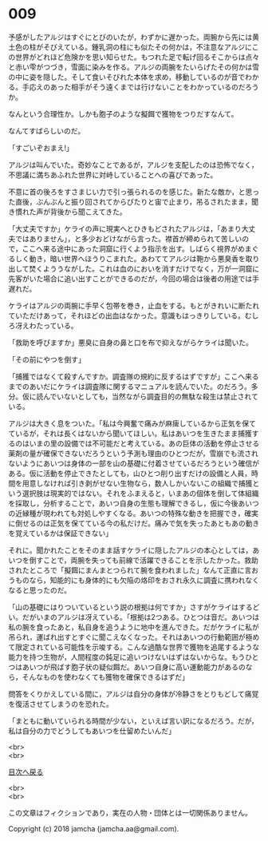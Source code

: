 #+OPTIONS: toc:nil
#+OPTIONS: \n:t

* 009

  予感がしたアルジはすぐにとびのいたが，わずかに遅かった。両腕から先には黄土色の柱がそびえている。鍾乳洞の柱にも似たその何かは，不注意なアルジにこの世界がどれほど危険かを思い知らせた。もつれた足で転げ回るそこからは点々と赤い雫がつづき，雪面に染みを作る。アルジの両腕をたいらげたその何かは雪の中に姿を隠した。そして食いそびれた本体を求め，移動しているのが音でわかる。手応えのあった相手がそう遠くまでは行けないことをわかっているのだろうか。

  なんという合理性か。しかも胞子のような擬餌で獲物をつりだすなんて。

  なんてすばらしいのだ。

  「すごいぞおまえ!」

  アルジは叫んでいた。奇妙なことであるが，アルジを支配したのは恐怖でなく，不思議に満ちあふれた世界に対峙していることへの喜びであった。

  不意に首の後ろをすさまじい力で引っ張られるのを感じた。新たな敵か，と思った直後，ぶんぶんと振り回されてからぴたりと宙で止まり，吊るされたまま，聞き慣れた声が背後から聞こえてきた。

  「大丈夫ですか」ケライの声に現実へとひきもどされたアルジは，「あまり大丈夫ではありません」，と多少おどけながら言った。襟首が締められて苦しいので，ここへ来る途中にあった洞窟に行くよう指示を出す。しばらく視界がめまぐるしく動き，暗い世界へほうりこまれた。あわててアルジは鞄から悪臭香を取り出して焚くよううながした。これは血のにおいを消すだけでなく，万が一洞窟に先客がいた場合に追い出すことができるのだが，今回の場合は後者の用途では手遅れだ。

  ケライはアルジの両腕に手早く包帯を巻き，止血をする。もとがきれいに断たれていただけあって，それほどの出血はなかった。意識もはっきりしている。むしろ冴えわたっている。

  「救助を呼びますか」悪臭に自身の鼻と口を布で抑えながらケライは聞いた。

  「その前にやつを倒す」

  「捕獲ではなくて殺すんですか。調査隊の規約に反するはずですが」ここへ来るまでのあいだにケライは調査隊に関するマニュアルを読んでいた。のだろう。多分。仮に読んでいないとしても，当然ながら調査目的の無駄な殺生は禁止されている。

  アルジは大きく息をついた。「私は今興奮で痛みが麻痺しているから正気を保てているが，それは長くはないから聞いてほしい。私はあいつを生きたまま捕獲するのはいまの里の設備では不可能だと考えている。あの巨体の活動を停止させる薬剤の量が確保できないだろうという予測も理由のひとつだが，雪崩でも流されないようにあいつは身体の一部を山の基礎に付着させているだろうという確信がある。仮に活動を停止できたとしても，山ひとつ削り出すだけの設備と人員，時間を用意しなければ引き剥がせない生物なら，数人しかいないこの組織で捕獲という選択肢は現実的ではない。それをふまえると，いまあの個体を倒して体組織を採取し，分析することで，あいつ自身の生態も理解できるし，仮に今後あいつの近縁種が現われても対処しやすくなる。あいつの特殊な動きを把握でき，確実に倒せるのは正気を保てている今の私だけだ。痛みで気を失ったあともあの動きを覚えているかは保証できない」

  それに。聞かれたことをそのまま話すケライに隠したアルジの本心としては，あいつを倒すことで，両腕を失っても前線で活躍できることを示したかった。救助されたところで「擬餌にまんまとつられて腕を食われました」なんて正直に言おうものなら，知能的にも身体的にも欠陥の烙印をおされ永久に調査に携われなくなると思ったのだ。

  「山の基礎にはりついているという説の根拠は何ですか」さすがケライはするどい。だがいまのアルジは冴えている。「根拠は2つある。ひとつは音だ。あいつは私の腕を食ったあと，私自身を追うように地中を進んできた。だがケライに私が吊られ，運ばれ出すとすぐに聞こえなくなった。それはあいつの行動範囲が極めて限定されている可能性を示唆する。こんな過酷な世界で獲物を追尾するような能力を持つ生物が，人間程度の鈍足に追いつけないはずはないからな。もうひとつはあいつが飛ばす胞子状の疑似餌だ。あいつ自身に高い運動能力があるのなら，そんなものを使わなくても獲物を確保できるはずだ」

  問答をくりかえしている間に，アルジは自分の身体が冷静さをとりもどして痛覚を復活させてしまうのを恐れた。

  「まともに動いていられる時間が少ない，といえば言い訳になるだろう。だが，私は自分の力でどうしてもあいつを仕留めたいんだ」

  <br>
  <br>
  
  [[https://github.com/jamcha-aa/OblivionReports/blob/master/README.md][目次へ戻る]]
  
  <br>
  <br>

  この文章はフィクションであり，実在の人物・団体とは一切関係ありません。

  Copyright (c) 2018 jamcha (jamcha.aa@gmail.com).

  [[http://creativecommons.org/licenses/by-nc-sa/4.0/deed][file:http://i.creativecommons.org/l/by-nc-sa/4.0/88x31.png]]
